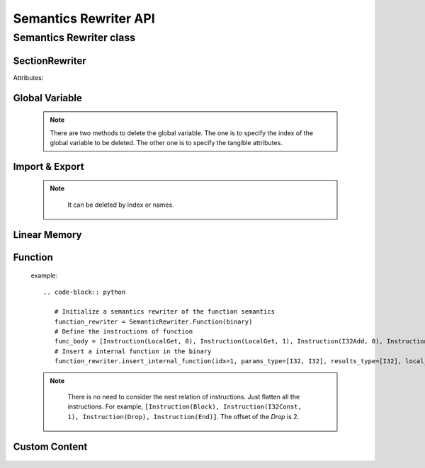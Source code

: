 ************
Semantics Rewriter API
************


Semantics Rewriter class
===================

SectionRewriter
-----

.. class:: SectionRewriter(module)

   Attributes:

   .. attribute:: module

      The Wasm module to be rewrited.


Global Variable
-----

   .. function:: appendGlobalVariable (global_type, init_value):

      Append a global variable.

      :param global_type: The type of the global variable. Value type:

      * I32
      * I64
      * F32
      * F64

      :param init_value: The initial value of the global variable (`int` or `float`).


   .. function:: modifyGlobalVariable (idx, global_type, init_value):

      Modify a global variable.

      :param idx: The index of the global variable to be modified.
      
      :param global_type: The type of the new global variable. Refer to *appendGlobalVariable*

      :param init_value: The initial value of the new global variable (`int` or `float`).

   .. function:: deleteGlobalVariable (idx=None, global_type=None, init_value=None):

      Delete a global variable.

      :param idx: The index of the global variable to be deleted.
      
      :param global_type: The type of the global variable to be deleted. Refer to *appendGlobalVariable*

      :param init_value: The initial value of the global variable to be deleted. (`int` or `float`).

   .. note::
      There are two methods to delete the global variable. The one is to specify the index of the global variable to be deleted. The other one is to specify the tangible attributes.


   .. function:: insertGlobalVariable (idx, global_type, init_value):

      Insert a global variable.

      :param idx: The index of the global variable to be inserted.
      
      :param global_type: The type of the global variable to be inserted. Refer to *appendGlobalVariable*

      :param init_value: The initial value of the global variable to be inserted. (`int` or `float`).


Import & Export
-----

    .. function:: insertImportFunction  (idx, module_name, func_name, params_type, results_type):

      Insert a import function.

      :param idx: The index of the global variable to be inserted.
      
      :param module_name: The module name of the import function to be inserted (`str`).

      :param func_name: The function name of the import function to be inserted (`str`).

      :param params_type: The parameters type of the function. For example, `params_type=[I32, I64]`.

      :param results_type: The return value type of the function. For example, `results_type=[F32, I64]`.

   .. function:: appendImportFunction  (module_name, func_name, params_type, results_type):

      Append a import function.

      :param module_name: Similar to *insertImportFunction*

      :param func_name: Similar to *insertImportFunction*

      :param params_type: Similar to *insertImportFunction*

      :param results_type: Similar to *insertImportFunction*

   .. function:: modifyImportFunction  (idx, module_name, func_name, params_type, results_type):

      Modify a import function.

      :param idx: Similar to *insertImportFunction*

      :param module_name: Similar to *insertImportFunction*

      :param func_name: Similar to *insertImportFunction*

      :param params_type: Similar to *insertImportFunction*

      :param results_type: Similar to *insertImportFunction*

   .. function:: deleteImportFunction (idx=None, module_name=None, func_name=None):

      Delete a import function.

      :param idx: Similar to *insertImportFunction*

      :param module_name: Similar to *insertImportFunction*

      :param func_name: Similar to *insertImportFunction*
   
   .. note::

      It can be deleted by index or names.

    
    .. function:: insertExportFunction   (idx, func_name, funcidx):

      Insert a export function.

      :param idx: The index of the export function to be inserted.

      :param func_name: The export function name.

      :param funcidx: The index of the internal function to be exported.


   .. function:: appendExportFunction   (func_name, funcidx):

      Append a export function.

      :param func_name: Similar to *insertExportFunction*

      :param funcidx: Similar to *insertExportFunction*


   .. function:: modifyExportFunction   (idx, func_name, funcidx):

      Modify a export function

      :param idx: Similar to *insertExportFunction*

      :param func_name: Similar to *insertExportFunction*

      :param funcidx: Similar to *insertExportFunction*


   .. function:: deleteExportFunction  (idx=None, func_name=None):

      Delete a export function. Similar to *deleteGlobalVariable*.

      :param idx: Similar to *insertExportFunction*

      :param func_name: Similar to *insertExportFunction*


Linear Memory
-----

   .. function:: appendLinearMemory  (offset, bytes):

      Appends an initialized data at the specified offset in linear memory.

      :param offset: The offset of the data to be appended (`int`).

      :param bytes: Initial data (`bytes`).


   .. function:: modifyLinearMemory  (offset, bytes):

      Modify the initial data of the linear memory at specified offset.

      :param offset: Similar to *appendLinearMemory*.

      :param bytes: Similar to *appendLinearMemory*.


Function
-----

   .. function:: insertInternalFunction   (idx, params_type, results_type, local_vec, func_body):

      Insert a internal function.

      :param idx: The index of the function to be inserted.

      :param params_type: The function parameters type. Similar to *insertImportFunction*

      :param results_type: The function return values type. Similar to *insertImportFunction*

      :param local_vec: The local variable of the function (`Local`). Note that all local variables should be indexed from 0.

      :param func_body: The function body.

   example::

      .. code-block:: python
         
         # Initialize a semantics rewriter of the function semantics
         function_rewriter = SemanticRewriter.Function(binary)
         # Define the instructions of function
         func_body = [Instruction(LocalGet, 0), Instruction(LocalGet, 1), Instruction(I32Add, 0), Instruction(Nop)]
         # Insert a internal function in the binary
         function_rewriter.insert_internal_function(idx=1, params_type=[I32, I32], results_type=[I32], local_vec=[Local(0, I32), Local(1, I64)], func_body=uncbody)


   .. function:: insertIndirectFunction   (idx, params_type, results_type, local_vec, func_body):

      Insert a indirect function.

      :param idx: The index of the function to be inserted.

      :param params_type: The function parameters type. Similar to *insertImportFunction*

      :param results_type: The function return values type. Similar to *insertImportFunction*

      :param local_vec: The local variable of the function (`Local`). Note that all local variables should be indexed from 0.

      :param func_body: The function body.

   .. function:: insertHookFunction   (hooked_funcidx, idx, params_type, results_type, locals_vec, func_body):

      Insert a indirect function.

      :param hooked_funcidx: The index of the hooked function.

      :param idx: The index of the hook function to be inserted.

      :param params_type: The function parameters type. Similar to *insertImportFunction*

      :param results_type: The function return values type. Similar to *insertImportFunction*

      :param local_vec: The local variable of the function (`Local`). Note that all local variables should be indexed from 0.

      :param func_body: The function body.

   .. function:: deleteFuncInstr   (funcidx, offset):

      Delete a instruction of a function by offset.

      :param funcidx: The function index of the instruction to be deleted.

      :param offset: The flattening offset of an instruction in a function.

   .. note::

      There is no need to consider the nest relation of instructions. Just flatten all the instructions. For example, ``[Instruction(Block), Instruction(I32Const, 1), Instruction(Drop), Instruction(End)]``. The offset of the `Drop` is 2.

    
    .. function:: appendFuncInstrs    (funcidx, instrs: list):

      Append a list of instructions to an internal function.

      :param funcidx: The function index.

      :param instrs: The instruction list. For example, ``[Instruction(Block), Instruction(I32Const, 1), Instruction(Drop), Instruction(End)]``.


   .. function:: insertFuncInstrs    (funcidx, offset, instrs: list):

      Insert a list of instructions to an internal function.

      :param funcidx: The function index.

      :param offset: The offset of the instrunctions to be inserted.

      :param instrs: The instruction list. For example, ``[Instruction(Block), Instruction(I32Const, 1), Instruction(Drop), Instruction(End)]``.

   .. function:: modifyFuncInstr   (funcidx, instr, instrs: list):

      Modify all the specified instructions of an internal function with instructions. This function enables batch replacement of instructions in functions.

      :param funcidx: The function index.

      :param instr: The specified instruction to be replaced.

      :param instrs: The instruction list. For example, ``[Instruction(Block), Instruction(I32Const, 1), Instruction(Drop), Instruction(End)]``.

   .. function:: appendFuncLocal  (funcidx, valtype):

      Append a local variable for a function.

      :param funcidx: The function index.

      :param valtype: The value type of the local variable to be appended.

Custom Content
-----

    .. function:: modifyFuncName    (funcidx, name):

      Modify the function debug name.

      :param funcidx: The function index.

      :param name: The debug name.


   .. function:: deleteFuncName    (funcidx):

      Delete the function debug name.

      :param funcidx: The function index.

   .. function:: insertFuncName    (funcidx, name):

      Insert a function debug name.

      :param funcidx: The function index.
      
      :param name: The debug name.

   .. function:: modifyGlobalName    (globalidx, name):

      Modify the debug name of a global variable.

      :param globalidx: The index of the global variable.

      :param name: The debug name.

    
    .. function:: deleteGlobalName     (globalidx):

      Delete the debug name of a global variable.

      :param globalidx: The index of the global variable.


   .. function:: insertGlobalName     (globalidx, name):

      Insert a debug name for a global variable.

      :param globalidx: The index of the global variable.

      :param name: The debug name.

   .. function:: insertDataName    (dataidx, name):

      Insert a debug name for a linear memory.

      :param dataidx: The index of the data.

      :param name: The debug name.

   .. function:: modifyDataName   (dataidx, name):

      Modify the debug name of a linear memory.

      :param dataidx: The index of the data.

      :param name: The new debug name.

   .. function:: deleteDataName    (dataidx):

      Delete the debug name of a linear memory.

      :param dataidx: The index of the data.
